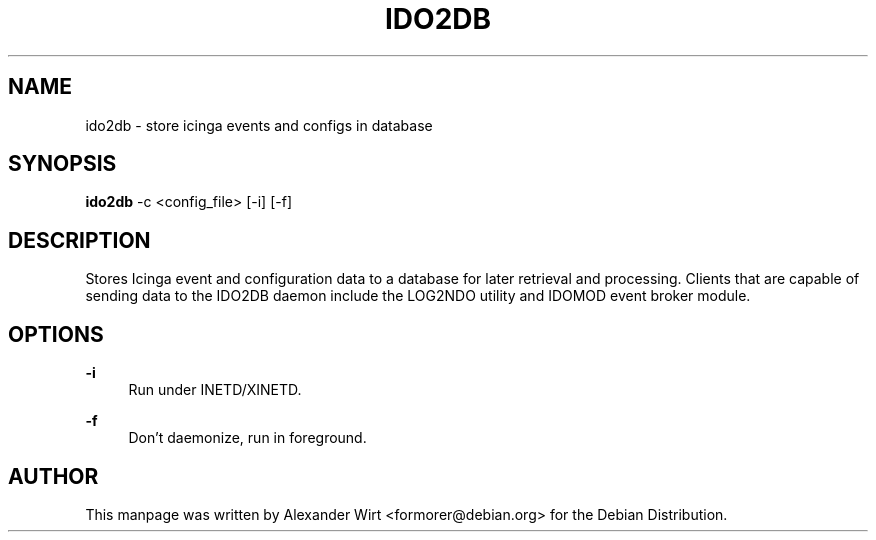 '\" t
.\"     Title: ido2db
.\"    Author: [see the "AUTHOR" section]
.\" Generator: DocBook XSL Stylesheets v1.75.2 <http://docbook.sf.net/>
.\"      Date: 03/16/2010
.\"    Manual: ido2db
.\"    Source: Nagios/Icinga
.\"  Language: English
.\"
.TH "IDO2DB" "8" "03/16/2010" "Nagios/Icinga" "ido2db"
.\" -----------------------------------------------------------------
.\" * Define some portability stuff
.\" -----------------------------------------------------------------
.\" ~~~~~~~~~~~~~~~~~~~~~~~~~~~~~~~~~~~~~~~~~~~~~~~~~~~~~~~~~~~~~~~~~
.\" http://bugs.debian.org/507673
.\" http://lists.gnu.org/archive/html/groff/2009-02/msg00013.html
.\" ~~~~~~~~~~~~~~~~~~~~~~~~~~~~~~~~~~~~~~~~~~~~~~~~~~~~~~~~~~~~~~~~~
.ie \n(.g .ds Aq \(aq
.el       .ds Aq '
.\" -----------------------------------------------------------------
.\" * set default formatting
.\" -----------------------------------------------------------------
.\" disable hyphenation
.nh
.\" disable justification (adjust text to left margin only)
.ad l
.\" -----------------------------------------------------------------
.\" * MAIN CONTENT STARTS HERE *
.\" -----------------------------------------------------------------
.SH "NAME"
ido2db \- store icinga events and configs in database
.SH "SYNOPSIS"
.sp
\fBido2db\fR \-c <config_file> [\-i] [\-f]
.SH "DESCRIPTION"
.sp
Stores Icinga event and configuration data to a database for later retrieval and processing\&. Clients that are capable of sending data to the IDO2DB daemon include the LOG2NDO utility and IDOMOD event broker module\&.
.SH "OPTIONS"
.PP
\fB\-i\fR
.RS 4
Run under INETD/XINETD\&.
.RE
.PP
\fB\-f\fR
.RS 4
Don\(cqt daemonize, run in foreground\&.
.RE
.SH "AUTHOR"
.sp
This manpage was written by Alexander Wirt <formorer@debian\&.org> for the Debian Distribution\&.
